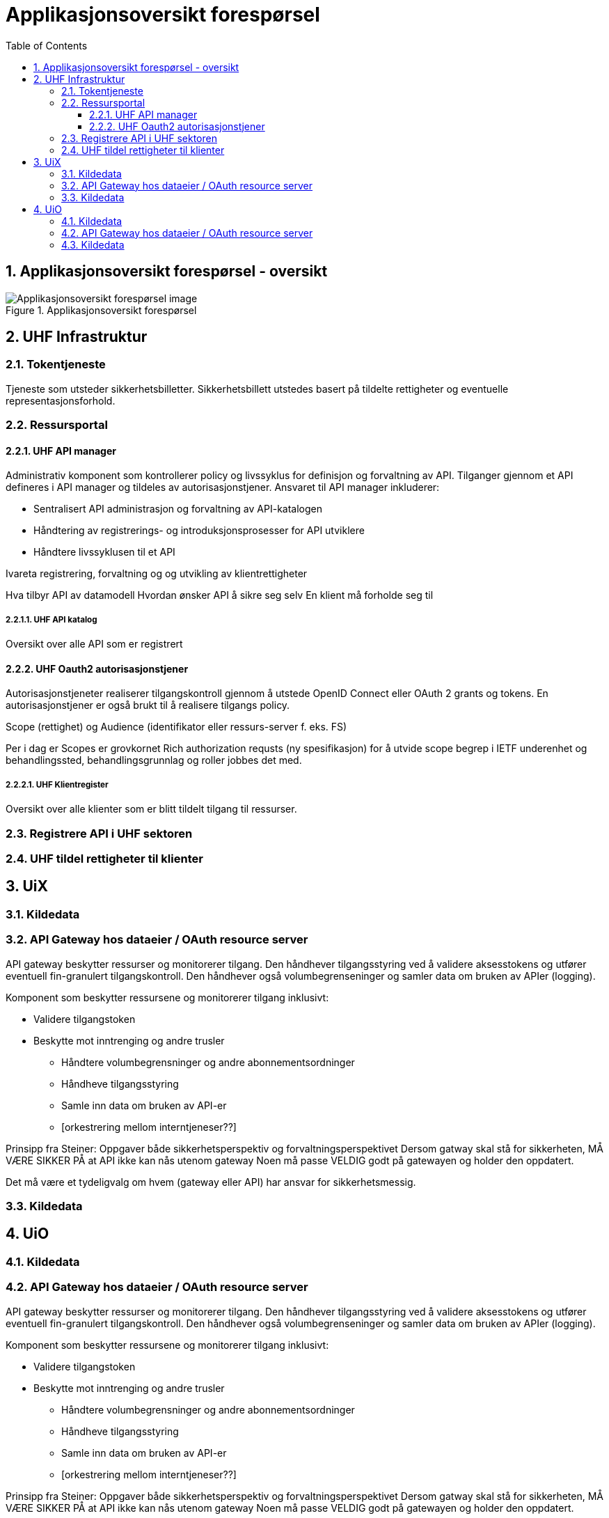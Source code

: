 = Applikasjonsoversikt forespørsel
:wysiwig_editing: 1
ifeval::[{wysiwig_editing} == 1]
:imagepath: ../images/
endif::[]
ifeval::[{wysiwig_editing} == 0]
:imagepath: master@drafts:Løsningsmønstre forespørsel UHF:
endif::[]
:toc: left
:toclevels: 3
:sectnums:
:sectnumlevels: 9

== Applikasjonsoversikt forespørsel - oversikt



.Applikasjonsoversikt forespørsel
image::{imagepath}Applikasjonsoversikt forespørsel.png[alt=Applikasjonsoversikt forespørsel image]

== UHF Infrastruktur



=== Tokentjeneste

Tjeneste som utsteder sikkerhetsbilletter. Sikkerhetsbillett utstedes basert på tildelte rettigheter og eventuelle representasjonsforhold.

=== Ressursportal



==== UHF API manager 

Administrativ komponent som kontrollerer policy og livssyklus for definisjon og forvaltning av API. Tilganger gjennom et API defineres i API manager og tildeles av autorisasjonstjener. Ansvaret til API manager inkluderer:
 
* Sentralisert API administrasjon og forvaltning av API-katalogen
* Håndtering av registrerings- og introduksjonsprosesser for API utviklere
* Håndtere livssyklusen til et API


Ivareta registrering, forvaltning og og utvikling av klientrettigheter

Hva tilbyr API av datamodell
Hvordan ønsker API å sikre seg selv
En klient må forholde seg til 

===== UHF API katalog

Oversikt over alle API som er registrert 

==== UHF Oauth2 autorisasjonstjener

Autorisasjonstjeneter realiserer tilgangskontroll gjennom å utstede OpenID Connect eller OAuth 2 grants og tokens. En autorisasjonstjener er også brukt til å realisere tilgangs policy. 

Scope (rettighet) og Audience (identifikator eller ressurs-server f. eks. FS)

Per i dag er Scopes er grovkornet
Rich authorization requsts (ny spesifikasjon) for å utvide scope begrep i IETF
underenhet og behandlingssted, behandlingsgrunnlag og roller jobbes det med.

===== UHF Klientregister

Oversikt over alle klienter som er blitt tildelt tilgang til ressurser.


=== Registrere API i UHF sektoren



=== UHF tildel rettigheter til klienter



== UiX



=== Kildedata



=== API Gateway hos dataeier / OAuth resource server

API gateway beskytter ressurser og monitorerer tilgang. Den håndhever tilgangsstyring ved å validere aksesstokens og utfører eventuell fin-granulert tilgangskontroll. Den håndhever også volumbegrenseninger og samler data om bruken av APIer (logging). 


Komponent som beskytter ressursene og monitorerer tilgang inklusivt:

*  Validere tilgangstoken
*  Beskytte mot inntrenging og andre trusler
• Håndtere volumbegrensninger og andre abonnementsordninger
• Håndheve tilgangsstyring
• Samle inn data om bruken av API-er
• [orkestrering mellom interntjeneser??]

Prinsipp fra Steiner:
Oppgaver både sikkerhetsperspektiv og forvaltningsperspektivet
Dersom gatway skal stå for sikkerheten, MÅ VÆRE SIKKER PÅ at API ikke kan nås utenom gateway
Noen må passe VELDIG godt på gatewayen og holder den oppdatert.

Det må være et tydeligvalg om hvem (gateway eller API) har ansvar for sikkerhetsmessig.


=== Kildedata



== UiO



=== Kildedata



=== API Gateway hos dataeier / OAuth resource server

API gateway beskytter ressurser og monitorerer tilgang. Den håndhever tilgangsstyring ved å validere aksesstokens og utfører eventuell fin-granulert tilgangskontroll. Den håndhever også volumbegrenseninger og samler data om bruken av APIer (logging). 


Komponent som beskytter ressursene og monitorerer tilgang inklusivt:

*  Validere tilgangstoken
*  Beskytte mot inntrenging og andre trusler
• Håndtere volumbegrensninger og andre abonnementsordninger
• Håndheve tilgangsstyring
• Samle inn data om bruken av API-er
• [orkestrering mellom interntjeneser??]

Prinsipp fra Steiner:
Oppgaver både sikkerhetsperspektiv og forvaltningsperspektivet
Dersom gatway skal stå for sikkerheten, MÅ VÆRE SIKKER PÅ at API ikke kan nås utenom gateway
Noen må passe VELDIG godt på gatewayen og holder den oppdatert.

Det må være et tydeligvalg om hvem (gateway eller API) har ansvar for sikkerhetsmessig.


=== Kildedata





